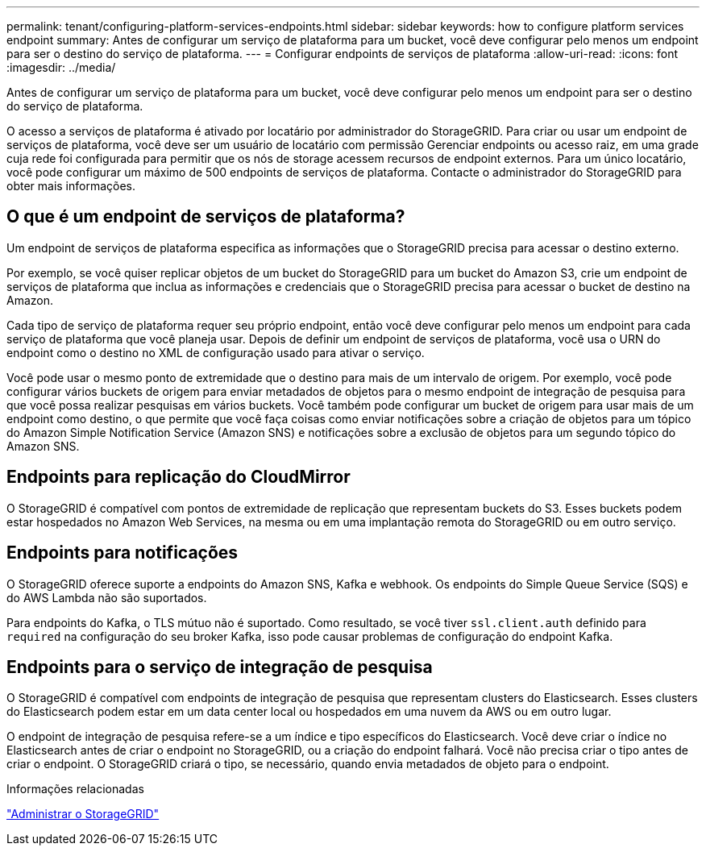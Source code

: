---
permalink: tenant/configuring-platform-services-endpoints.html 
sidebar: sidebar 
keywords: how to configure platform services endpoint 
summary: Antes de configurar um serviço de plataforma para um bucket, você deve configurar pelo menos um endpoint para ser o destino do serviço de plataforma. 
---
= Configurar endpoints de serviços de plataforma
:allow-uri-read: 
:icons: font
:imagesdir: ../media/


[role="lead"]
Antes de configurar um serviço de plataforma para um bucket, você deve configurar pelo menos um endpoint para ser o destino do serviço de plataforma.

O acesso a serviços de plataforma é ativado por locatário por administrador do StorageGRID. Para criar ou usar um endpoint de serviços de plataforma, você deve ser um usuário de locatário com permissão Gerenciar endpoints ou acesso raiz, em uma grade cuja rede foi configurada para permitir que os nós de storage acessem recursos de endpoint externos. Para um único locatário, você pode configurar um máximo de 500 endpoints de serviços de plataforma. Contacte o administrador do StorageGRID para obter mais informações.



== O que é um endpoint de serviços de plataforma?

Um endpoint de serviços de plataforma especifica as informações que o StorageGRID precisa para acessar o destino externo.

Por exemplo, se você quiser replicar objetos de um bucket do StorageGRID para um bucket do Amazon S3, crie um endpoint de serviços de plataforma que inclua as informações e credenciais que o StorageGRID precisa para acessar o bucket de destino na Amazon.

Cada tipo de serviço de plataforma requer seu próprio endpoint, então você deve configurar pelo menos um endpoint para cada serviço de plataforma que você planeja usar. Depois de definir um endpoint de serviços de plataforma, você usa o URN do endpoint como o destino no XML de configuração usado para ativar o serviço.

Você pode usar o mesmo ponto de extremidade que o destino para mais de um intervalo de origem. Por exemplo, você pode configurar vários buckets de origem para enviar metadados de objetos para o mesmo endpoint de integração de pesquisa para que você possa realizar pesquisas em vários buckets. Você também pode configurar um bucket de origem para usar mais de um endpoint como destino, o que permite que você faça coisas como enviar notificações sobre a criação de objetos para um tópico do Amazon Simple Notification Service (Amazon SNS) e notificações sobre a exclusão de objetos para um segundo tópico do Amazon SNS.



== Endpoints para replicação do CloudMirror

O StorageGRID é compatível com pontos de extremidade de replicação que representam buckets do S3. Esses buckets podem estar hospedados no Amazon Web Services, na mesma ou em uma implantação remota do StorageGRID ou em outro serviço.



== Endpoints para notificações

O StorageGRID oferece suporte a endpoints do Amazon SNS, Kafka e webhook.  Os endpoints do Simple Queue Service (SQS) e do AWS Lambda não são suportados.

Para endpoints do Kafka, o TLS mútuo não é suportado.  Como resultado, se você tiver `ssl.client.auth` definido para `required` na configuração do seu broker Kafka, isso pode causar problemas de configuração do endpoint Kafka.



== Endpoints para o serviço de integração de pesquisa

O StorageGRID é compatível com endpoints de integração de pesquisa que representam clusters do Elasticsearch. Esses clusters do Elasticsearch podem estar em um data center local ou hospedados em uma nuvem da AWS ou em outro lugar.

O endpoint de integração de pesquisa refere-se a um índice e tipo específicos do Elasticsearch. Você deve criar o índice no Elasticsearch antes de criar o endpoint no StorageGRID, ou a criação do endpoint falhará. Você não precisa criar o tipo antes de criar o endpoint. O StorageGRID criará o tipo, se necessário, quando envia metadados de objeto para o endpoint.

.Informações relacionadas
link:../admin/index.html["Administrar o StorageGRID"]
